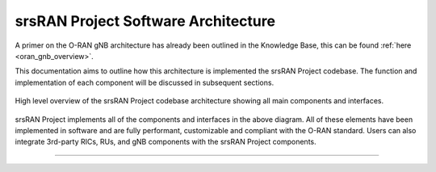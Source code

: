 .. _sw_overview: 

srsRAN Project Software Architecture
####################################

A primer on the O-RAN gNB architecture has already been outlined in the Knowledge Base, this can be found :ref:`here <oran_gnb_overview>`. 

This documentation aims to outline how this architecture is implemented the srsRAN Project codebase. The function and implementation of each component will be discussed in subsequent sections.

.. figure:: .imgs/code_map.jpg
    :align: center 
    :width: 60%

    High level overview of the srsRAN Project codebase architecture showing all main components and interfaces. 

srsRAN Project implements all of the components and interfaces in the above diagram. All of these elements have been implemented in software and are fully performant, 
customizable and compliant with the O-RAN standard. Users can also integrate 3rd-party RICs, RUs, and gNB components with the srsRAN Project components. 

-----

.. Threading Model
.. ***************

.. To read more about the Threading Model used for srsRAN Project, you can read :ref:`this section <sw_threading>`.  

.. -----

.. Memory Model
.. ************

.. To read more about the Memory Model used for srsRAN Project, you can read :ref:`this section <sw_memory>`.
